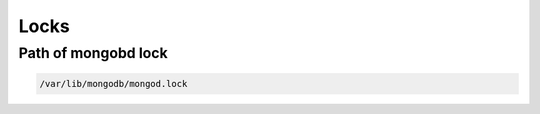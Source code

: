 Locks
=====

Path of mongobd lock
--------------------

.. code-block:: bash

	/var/lib/mongodb/mongod.lock
